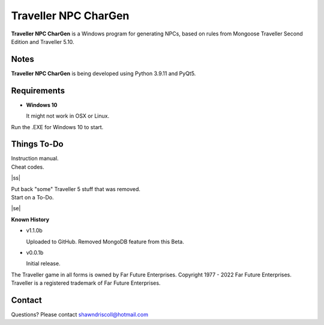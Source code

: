 	

**Traveller NPC CharGen**
===========================

**Traveller NPC CharGen** is a Windows program for generating NPCs, based on rules from
Mongoose Traveller Second Edition and Traveller 5.10.

.. figure:: images/app_screen.png


Notes
-----

**Traveller NPC CharGen** is being developed using Python 3.9.11 and PyQt5.


Requirements
------------

* **Windows 10**

  It might not work in OSX or Linux.


Run the .EXE for Windows 10 to start.

.. |ss| raw:: html

    <strike>

.. |se| raw:: html

    </strike>

Things To-Do
------------

| Instruction manual.
| Cheat codes.
|ss|

| Put back "some" Traveller 5 stuff that was removed.
| Start on a To-Do.

|se|

**Known History**

* v1.1.0b

  Uploaded to GitHub. Removed MongoDB feature from this Beta.

* v0.0.1b

  Initial release.


The Traveller game in all forms is owned by Far Future Enterprises. Copyright 1977 - 2022 Far Future Enterprises. Traveller is a registered trademark of Far Future Enterprises.


Contact
-------
Questions? Please contact shawndriscoll@hotmail.com
